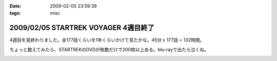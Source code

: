 :date: 2009-02-05 23:59:39
:tags: misc

=====================================
2009/02/05 STARTREK VOYAGER 4週目終了
=====================================

4週目を見終わりました。全177話くらいを1年くらいかけて見たかな。45分 x 177話 = 132時間。

ちょっと数えてみたら、STARTREKのDVDが枚数だけで200枚以上ある。blu-rayで出たら泣くね。

.. :extend type: text/html
.. :extend:



.. image:: 20090205_voyager.*
   :width: 33%

